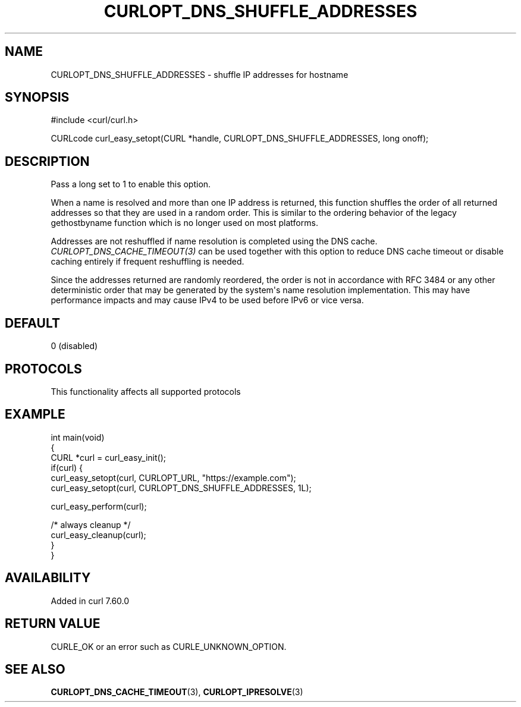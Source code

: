 .\" generated by cd2nroff 0.1 from CURLOPT_DNS_SHUFFLE_ADDRESSES.md
.TH CURLOPT_DNS_SHUFFLE_ADDRESSES 3 "2025-08-13" libcurl
.SH NAME
CURLOPT_DNS_SHUFFLE_ADDRESSES \- shuffle IP addresses for hostname
.SH SYNOPSIS
.nf
#include <curl/curl.h>

CURLcode curl_easy_setopt(CURL *handle, CURLOPT_DNS_SHUFFLE_ADDRESSES, long onoff);
.fi
.SH DESCRIPTION
Pass a long set to 1 to enable this option.

When a name is resolved and more than one IP address is returned, this
function shuffles the order of all returned addresses so that they are used in
a random order. This is similar to the ordering behavior of the legacy
gethostbyname function which is no longer used on most platforms.

Addresses are not reshuffled if name resolution is completed using the DNS
cache. \fICURLOPT_DNS_CACHE_TIMEOUT(3)\fP can be used together with this
option to reduce DNS cache timeout or disable caching entirely if frequent
reshuffling is needed.

Since the addresses returned are randomly reordered, the order is not in
accordance with RFC 3484 or any other deterministic order that may be
generated by the system\(aqs name resolution implementation. This may have
performance impacts and may cause IPv4 to be used before IPv6 or vice versa.
.SH DEFAULT
0 (disabled)
.SH PROTOCOLS
This functionality affects all supported protocols
.SH EXAMPLE
.nf
int main(void)
{
  CURL *curl = curl_easy_init();
  if(curl) {
    curl_easy_setopt(curl, CURLOPT_URL, "https://example.com");
    curl_easy_setopt(curl, CURLOPT_DNS_SHUFFLE_ADDRESSES, 1L);

    curl_easy_perform(curl);

    /* always cleanup */
    curl_easy_cleanup(curl);
  }
}
.fi
.SH AVAILABILITY
Added in curl 7.60.0
.SH RETURN VALUE
CURLE_OK or an error such as CURLE_UNKNOWN_OPTION.
.SH SEE ALSO
.BR CURLOPT_DNS_CACHE_TIMEOUT (3),
.BR CURLOPT_IPRESOLVE (3)
